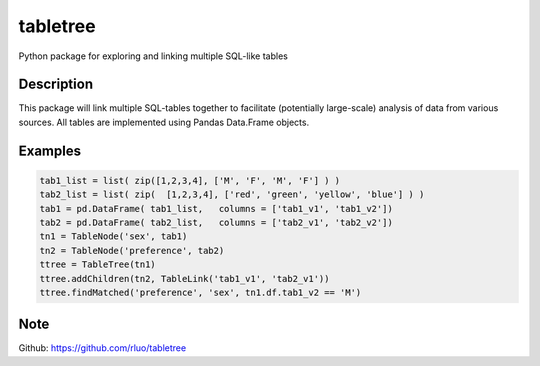 =========
tabletree
=========


Python package for exploring and linking multiple SQL-like tables

Description
===========

This package will link multiple SQL-tables together to facilitate (potentially large-scale) analysis of data from various sources. All tables are implemented using Pandas Data.Frame objects.


Examples
========

.. code-block:: python

    tab1_list = list( zip([1,2,3,4], ['M', 'F', 'M', 'F'] ) )
    tab2_list = list( zip(  [1,2,3,4], ['red', 'green', 'yellow', 'blue'] ) )
    tab1 = pd.DataFrame( tab1_list,   columns = ['tab1_v1', 'tab1_v2'])
    tab2 = pd.DataFrame( tab2_list,   columns = ['tab2_v1', 'tab2_v2'])
    tn1 = TableNode('sex', tab1)
    tn2 = TableNode('preference', tab2)
    ttree = TableTree(tn1)
    ttree.addChildren(tn2, TableLink('tab1_v1', 'tab2_v1'))
    ttree.findMatched('preference', 'sex', tn1.df.tab1_v2 == 'M')


Note
====

Github: https://github.com/rluo/tabletree
